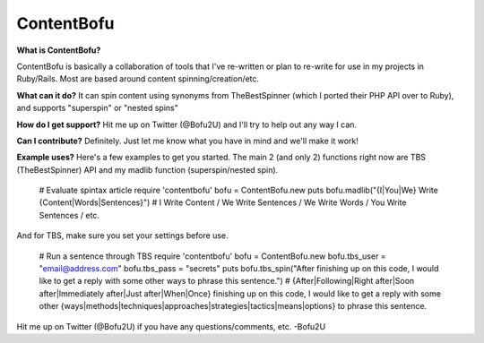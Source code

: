 ContentBofu
=========
**What is ContentBofu?**

ContentBofu is basically a collaboration of tools that I've re-written or plan to re-write for use in my projects in Ruby/Rails. Most are based around content spinning/creation/etc.

**What can it do?**
It can spin content using synonyms from TheBestSpinner (which I ported their PHP API over to Ruby), and supports "superspin" or "nested spins"

**How do I get support?**
Hit me up on Twitter (@Bofu2U) and I'll try to help out any way I can.

**Can I contribute?**
Definitely. Just let me know what you have in mind and we'll make it work!

**Example uses?**
Here's a few examples to get you started. The main 2 (and only 2) functions right now are TBS (TheBestSpinner) API and my madlib function (superspin/nested spin).

	# Evaluate spintax article
	require 'contentbofu'
	bofu = ContentBofu.new
	puts bofu.madlib("{I|You|We} Write {Content|Words|Sentences}")
	# I Write Content / We Write Sentences / We Write Words / You Write Sentences / etc.

And for TBS, make sure you set your settings before use.

	# Run a sentence through TBS
	require 'contentbofu'
	bofu = ContentBofu.new
	bofu.tbs_user = "email@address.com"
	bofu.tbs_pass = "secrets"
	puts bofu.tbs_spin("After finishing up on this code, I would like to get a reply with some other ways to phrase this sentence.")
	# {After|Following|Right after|Soon after|Immediately after|Just after|When|Once} finishing up on this code, I would like to get a reply with some other {ways|methods|techniques|approaches|strategies|tactics|means|options} to phrase this sentence.

Hit me up on Twitter (@Bofu2U) if you have any questions/comments, etc.
-Bofu2U

